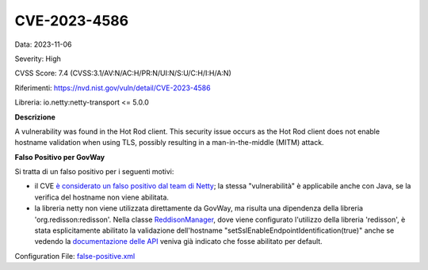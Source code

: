 .. _vulnerabilityManagement_skip_registry_33x_CVE-2023-4586:

CVE-2023-4586
~~~~~~~~~~~~~~~~~~~~~~~~~~~~~~~~~~~~~~~~~~~~

Data: 2023-11-06

Severity: High

CVSS Score:  7.4 (CVSS:3.1/AV:N/AC:H/PR:N/UI:N/S:U/C:H/I:H/A:N)

Riferimenti: `https://nvd.nist.gov/vuln/detail/CVE-2023-4586 <https://nvd.nist.gov/vuln/detail/CVE-2023-4586>`_

Libreria: io.netty:netty-transport <= 5.0.0

**Descrizione**

A vulnerability was found in the Hot Rod client. This security issue occurs as the Hot Rod client does not enable hostname validation when using TLS, possibly resulting in a man-in-the-middle (MITM) attack.

**Falso Positivo per GovWay**

Si tratta di un falso positivo per i seguenti motivi:

- il CVE `è considerato un falso positivo dal team di Netty <https://github.com/netty/netty/issues/13665#issuecomment-1782501938>`_; la stessa "vulnerabilità" è applicabile anche con Java, se la verifica del hostname non viene abilitata. 

- la libreria netty non viene utilizzata direttamente da GovWay, ma risulta una dipendenza della libreria 'org.redisson:redisson'. Nella classe `ReddisonManager <https://github.com/link-it/govway/blob/master/core/src/org/openspcoop2/pdd/core/controllo_traffico/policy/driver/redisson/RedissonManager.java>`_, dove viene configurato l'utilizzo della libreria 'redisson', è stata esplicitamente abilitato la validazione dell'hostname "setSslEnableEndpointIdentification(true)" anche se vedendo la `documentazione delle API <https://javadoc.io/doc/org.redisson/redisson/latest/org/redisson/config/BaseConfig.html#setSslEnableEndpointIdentification(boolean)>`_ veniva già indicato che fosse abilitato per default.

Configuration File: `false-positive.xml <https://raw.githubusercontent.com/link-it/govway/3.3.15.p1/mvn/dependencies/owasp/falsePositives/CVE-2023-4586.xml>`_




